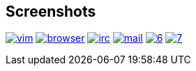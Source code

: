 == Screenshots

image:http://lh5.ggpht.com/_oKL9t7fM3TU/TLWGYwJE7wI/AAAAAAAABL8/XjatfMEq3dE/vim.png?imgmax=288[link="http://lh5.ggpht.com/_oKL9t7fM3TU/TLWGYwJE7wI/AAAAAAAABL8/XjatfMEq3dE/vim.png?imgmax=1440"]
image:http://lh6.ggpht.com/_oKL9t7fM3TU/TLWGZK78bLI/AAAAAAAABMA/IXaGP6EDAcM/browser.png?imgmax=288[link="http://lh6.ggpht.com/_oKL9t7fM3TU/TLWGZK78bLI/AAAAAAAABMA/IXaGP6EDAcM/browser.png?imgmax=1440"]
image:http://lh4.ggpht.com/_oKL9t7fM3TU/TLWGZKM-MSI/AAAAAAAABME/mhkdTTl9cNs/irc.png?imgmax=288[link="http://lh4.ggpht.com/_oKL9t7fM3TU/TLWGZKM-MSI/AAAAAAAABME/mhkdTTl9cNs/irc.png?imgmax=1440"]
image:http://lh4.ggpht.com/_oKL9t7fM3TU/TLWGZXf145I/AAAAAAAABMI/1pC_uR9u2wQ/mail.png?imgmax=288[link="http://lh4.ggpht.com/_oKL9t7fM3TU/TLWGZXf145I/AAAAAAAABMI/1pC_uR9u2wQ/mail.png?imgmax=1440"]
image:http://lh6.ggpht.com/_oKL9t7fM3TU/TLWGfHxMxxI/AAAAAAAABMQ/FmcfT_zoS0s/6.png?imgmax=288[link="http://lh6.ggpht.com/_oKL9t7fM3TU/TLWGfHxMxxI/AAAAAAAABMQ/FmcfT_zoS0s/6.png?imgmax=1440"]
image:http://lh4.ggpht.com/_oKL9t7fM3TU/TLWGfWl5d8I/AAAAAAAABMU/GIPGw1_7X3c/7.png?imgmax=288[link="http://lh4.ggpht.com/_oKL9t7fM3TU/TLWGfWl5d8I/AAAAAAAABMU/GIPGw1_7X3c/7.png?imgmax=288"]
